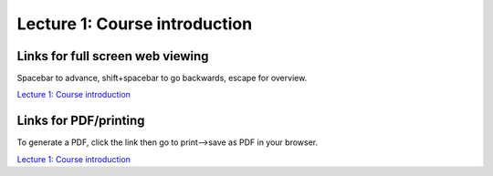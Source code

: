 Lecture 1: Course introduction
=====================================================   

Links for full screen web viewing
------------------------------------------
Spacebar to advance, shift+spacebar to go backwards, escape for overview.

`Lecture 1: Course introduction <../_static/Lectures01_Intro.slides.html>`_


Links for PDF/printing
------------------------

To generate a PDF, click the link then go to print-->save as PDF in your browser.

`Lecture 1: Course introduction <../_static/Lectures01_Intro.slides.html?print-pdf>`_
